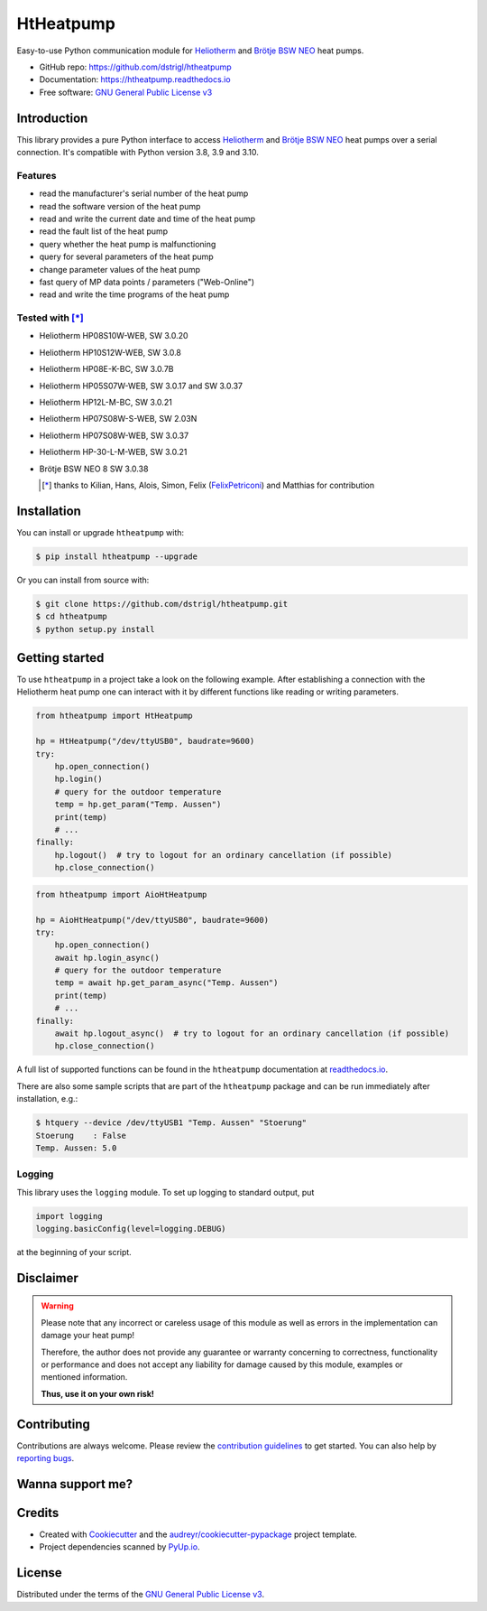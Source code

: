 HtHeatpump
==========

.. image:: https://img.shields.io/pypi/v/htheatpump.svg
  :target: https://pypi.org/project/htheatpump
  :alt: PyPI version

.. image:: https://img.shields.io/pypi/pyversions/htheatpump.svg
  :target: https://pypi.org/project/htheatpump
  :alt: Python versions

.. image:: https://img.shields.io/pypi/l/htheatpump.svg
  :target: https://pypi.org/project/htheatpump
  :alt: License

.. image:: https://github.com/dstrigl/htheatpump/workflows/CI/badge.svg
  :target: https://github.com/dstrigl/htheatpump/actions?query=workflow%3ACI
  :alt: Build status

.. image:: https://readthedocs.org/projects/htheatpump/badge/?version=latest
  :target: https://htheatpump.readthedocs.io/en/latest/?badge=latest
  :alt: Documentation status

.. image:: https://pyup.io/repos/github/dstrigl/htheatpump/shield.svg
  :target: https://pyup.io/repos/github/dstrigl/htheatpump
  :alt: Updates


Easy-to-use Python communication module for `Heliotherm <http://www.heliotherm.com/>`_ and
`Brötje BSW NEO <https://www.broetje.de/>`_ heat pumps.


* GitHub repo: https://github.com/dstrigl/htheatpump
* Documentation: https://htheatpump.readthedocs.io
* Free software: `GNU General Public License v3 <https://www.gnu.org/licenses/gpl-3.0.en.html>`_


Introduction
------------

This library provides a pure Python interface to access `Heliotherm <http://www.heliotherm.com/>`_ and
`Brötje BSW NEO <https://www.broetje.de/>`_ heat pumps
over a serial connection. It's compatible with Python version 3.8, 3.9 and 3.10.


Features
~~~~~~~~

* read the manufacturer's serial number of the heat pump
* read the software version of the heat pump
* read and write the current date and time of the heat pump
* read the fault list of the heat pump
* query whether the heat pump is malfunctioning
* query for several parameters of the heat pump
* change parameter values of the heat pump
* fast query of MP data points / parameters ("Web-Online")
* read and write the time programs of the heat pump


Tested with [*]_
~~~~~~~~~~~~~~~~

* Heliotherm HP08S10W-WEB, SW 3.0.20
* Heliotherm HP10S12W-WEB, SW 3.0.8
* Heliotherm HP08E-K-BC, SW 3.0.7B
* Heliotherm HP05S07W-WEB, SW 3.0.17 and SW 3.0.37
* Heliotherm HP12L-M-BC, SW 3.0.21
* Heliotherm HP07S08W-S-WEB, SW 2.03N
* Heliotherm HP07S08W-WEB, SW 3.0.37
* Heliotherm HP-30-L-M-WEB, SW 3.0.21
* Brötje BSW NEO 8 SW 3.0.38

  .. [*] thanks to Kilian, Hans, Alois, Simon, Felix (`FelixPetriconi <https://github.com/FelixPetriconi>`_) and Matthias for contribution


Installation
------------

You can install or upgrade ``htheatpump`` with:

.. code-block:: console

    $ pip install htheatpump --upgrade

Or you can install from source with:

.. code-block:: console

    $ git clone https://github.com/dstrigl/htheatpump.git
    $ cd htheatpump
    $ python setup.py install


Getting started
---------------

To use ``htheatpump`` in a project take a look on the following example. After establishing a connection
with the Heliotherm heat pump one can interact with it by different functions like reading or writing
parameters.

.. code:: python

    from htheatpump import HtHeatpump

    hp = HtHeatpump("/dev/ttyUSB0", baudrate=9600)
    try:
        hp.open_connection()
        hp.login()
        # query for the outdoor temperature
        temp = hp.get_param("Temp. Aussen")
        print(temp)
        # ...
    finally:
        hp.logout()  # try to logout for an ordinary cancellation (if possible)
        hp.close_connection()

.. code:: python

    from htheatpump import AioHtHeatpump

    hp = AioHtHeatpump("/dev/ttyUSB0", baudrate=9600)
    try:
        hp.open_connection()
        await hp.login_async()
        # query for the outdoor temperature
        temp = await hp.get_param_async("Temp. Aussen")
        print(temp)
        # ...
    finally:
        await hp.logout_async()  # try to logout for an ordinary cancellation (if possible)
        hp.close_connection()

A full list of supported functions can be found in the ``htheatpump`` documentation at
`readthedocs.io <https://htheatpump.readthedocs.io/en/latest/?badge=latest>`_.

There are also some sample scripts that are part of the ``htheatpump`` package and
can be run immediately after installation, e.g.:

.. code-block:: shell

    $ htquery --device /dev/ttyUSB1 "Temp. Aussen" "Stoerung"
    Stoerung    : False
    Temp. Aussen: 5.0


Logging
~~~~~~~

This library uses the ``logging`` module. To set up logging to standard output, put

.. code:: python

    import logging
    logging.basicConfig(level=logging.DEBUG)

at the beginning of your script.


Disclaimer
----------

.. warning::

   Please note that any incorrect or careless usage of this module as well as
   errors in the implementation can damage your heat pump!

   Therefore, the author does not provide any guarantee or warranty concerning
   to correctness, functionality or performance and does not accept any liability
   for damage caused by this module, examples or mentioned information.

   **Thus, use it on your own risk!**


Contributing
------------

Contributions are always welcome. Please review the
`contribution guidelines <https://github.com/dstrigl/htheatpump/blob/master/CONTRIBUTING.rst>`_
to get started.
You can also help by `reporting bugs <https://github.com/dstrigl/htheatpump/issues/new>`_.


Wanna support me?
-----------------

.. image:: https://www.buymeacoffee.com/assets/img/custom_images/orange_img.png
   :target: https://www.buymeacoffee.com/N362PLZ
   :alt: Buy Me A Coffee


Credits
-------

* Created with Cookiecutter_ and the `audreyr/cookiecutter-pypackage`_ project template.
* Project dependencies scanned by `PyUp.io`_.

.. _Cookiecutter: https://github.com/audreyr/cookiecutter
.. _`audreyr/cookiecutter-pypackage`: https://github.com/audreyr/cookiecutter-pypackage
.. _`PyUp.io`: https://pyup.io


License
-------

Distributed under the terms of the `GNU General Public License v3 <https://www.gnu.org/licenses/gpl-3.0.en.html>`_.
